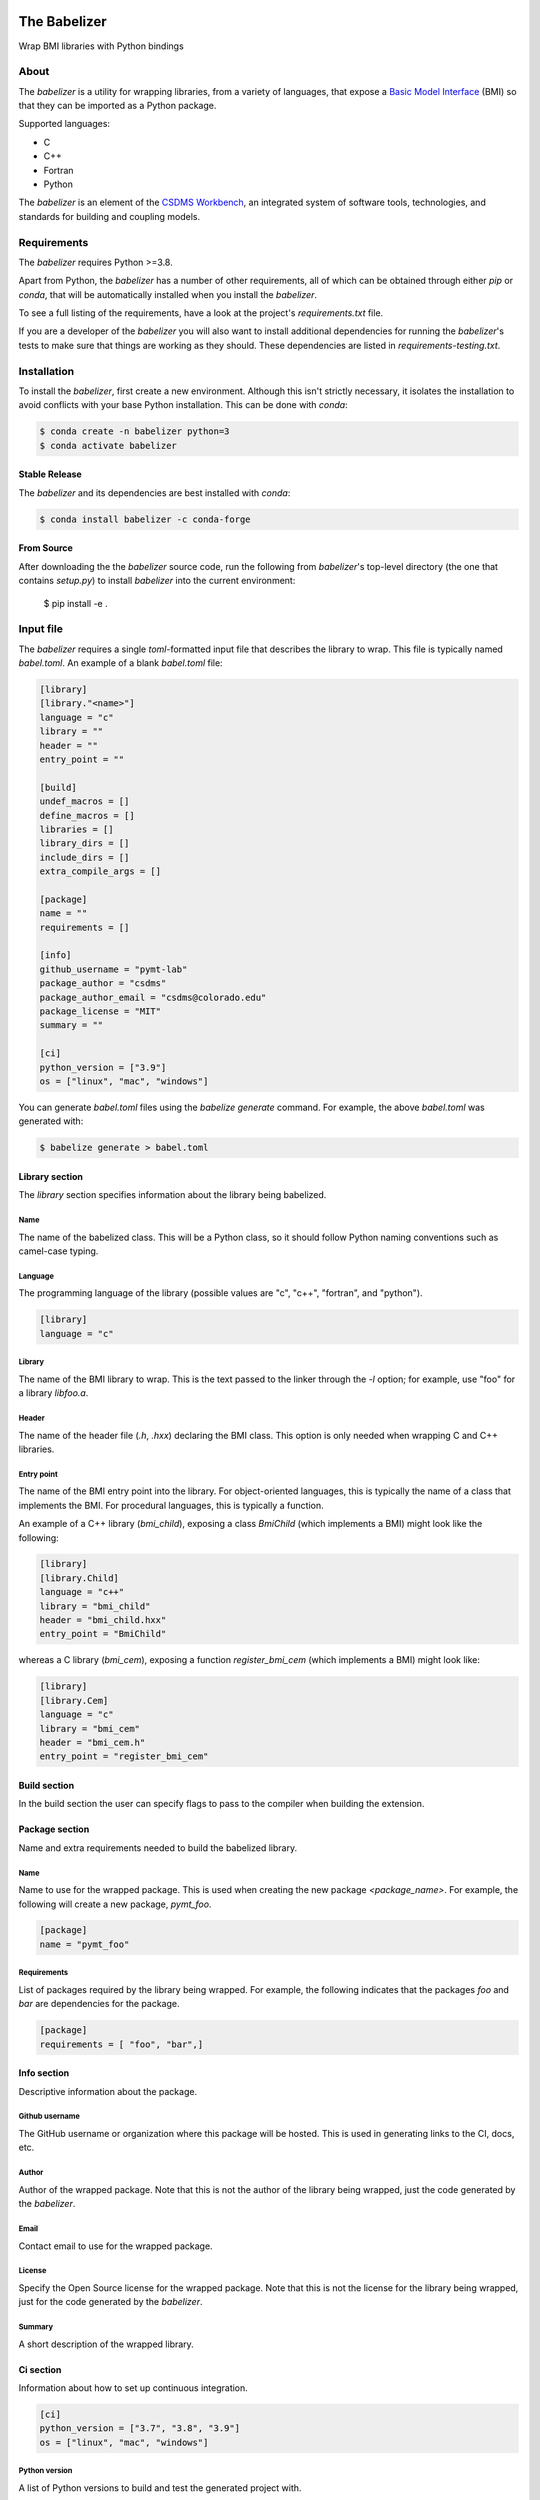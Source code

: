 .. image:: https://github.com/csdms/babelizer/workflows/Build/Test%20CI/badge.svg
    :target: https://github.com/csdms/babelizer/actions?query=workflow%3A%22Build%2FTest+CI%22

.. image:: https://anaconda.org/conda-forge/babelizer/badges/version.svg
    :target: https://anaconda.org/conda-forge/babelizer

.. image:: https://readthedocs.org/projects/babelizer/badge/?version=latest
        :target: https://babelizer.readthedocs.io/en/latest/?badge=latest
        :alt: Documentation Status

.. image:: https://img.shields.io/badge/code%20style-black-000000.svg
        :target: https://github.com/csdms/babelizer

=============
The Babelizer
=============

Wrap BMI libraries with Python bindings


*****
About
*****

The *babelizer* is a utility for wrapping libraries, from a variety of
languages, that expose a `Basic Model Interface`_ (BMI) so that they can be
imported as a Python package.


Supported languages:

*  C
*  C++
*  Fortran
*  Python

The *babelizer* is an element of the `CSDMS Workbench`_,
an integrated system of software tools, technologies, and standards
for building and coupling models.


************
Requirements
************

The *babelizer* requires Python >=3.8.


Apart from Python, the *babelizer* has a number of other requirements, all of which
can be obtained through either *pip* or *conda*, that will be automatically
installed when you install the *babelizer*.

To see a full listing of the requirements, have a look at the project's
*requirements.txt* file.

If you are a developer of the *babelizer* you will also want to install
additional dependencies for running the *babelizer*'s tests to make sure
that things are working as they should. These dependencies are listed
in *requirements-testing.txt*.

************
Installation
************

To install the *babelizer*, first create a new environment.
Although this isn't strictly necessary, it
isolates the installation to avoid conflicts with your
base Python installation. This can be done with *conda*:

.. code:: bash

    $ conda create -n babelizer python=3
    $ conda activate babelizer

Stable Release
==============

The *babelizer* and its dependencies are best installed with *conda*:

.. code:: bash

    $ conda install babelizer -c conda-forge

From Source
===========

After downloading the the *babelizer* source code, run the following from
*babelizer*'s top-level directory (the one that contains *setup.py*) to
install *babelizer* into the current environment:

  $ pip install -e .


**********
Input file
**********

The *babelizer* requires a single *toml*-formatted input file that describes
the library to wrap. This file is typically named *babel.toml*.
An example of a blank *babel.toml* file:

.. code:: toml

    [library]
    [library."<name>"]
    language = "c"
    library = ""
    header = ""
    entry_point = ""

    [build]
    undef_macros = []
    define_macros = []
    libraries = []
    library_dirs = []
    include_dirs = []
    extra_compile_args = []

    [package]
    name = ""
    requirements = []

    [info]
    github_username = "pymt-lab"
    package_author = "csdms"
    package_author_email = "csdms@colorado.edu"
    package_license = "MIT"
    summary = ""

    [ci]
    python_version = ["3.9"]
    os = ["linux", "mac", "windows"]

You can generate *babel.toml* files using the *babelize generate* command.
For example, the above *babel.toml* was generated with:

.. code:: bash

  $ babelize generate > babel.toml

Library section
===============

The *library* section specifies information about the library being babelized.

Name
----

The name of the babelized class.
This will be a Python class,
so it should follow Python naming conventions such as camel-case typing.

Language
--------

The programming language of the library (possible values are "c", "c++",
"fortran", and "python").

.. code:: toml

  [library]
  language = "c"

Library
-------

The name of the BMI library to wrap.
This is the text passed to the linker through the `-l` option;
for example, use "foo" for a library *libfoo.a*.

Header
------

The name of the header file (*.h*, *.hxx*) declaring the BMI class.
This option is only needed when wrapping C and C++ libraries.

Entry point
-----------

The name of the BMI entry point into the library.
For object-oriented languages,
this is typically the name of a class that implements the BMI.
For procedural languages,
this is typically a function.

An example of a C++ library (*bmi_child*), exposing a class *BmiChild* (which
implements a BMI) might look like the following:

.. code:: toml

   [library]
   [library.Child]
   language = "c++"
   library = "bmi_child"
   header = "bmi_child.hxx"
   entry_point = "BmiChild"

whereas a C library (*bmi_cem*), exposing a function *register_bmi_cem* (which
implements a BMI) might look like:

.. code:: toml

   [library]
   [library.Cem]
   language = "c"
   library = "bmi_cem"
   header = "bmi_cem.h"
   entry_point = "register_bmi_cem"

Build section
=============

In the build section the user can specify flags to pass to the compiler
when building the extension.

Package section
===============

Name and extra requirements needed to build the babelized library.

Name
----

Name to use for the wrapped package. This is used when creating the new
package *<package_name>*. For example, the following will create
a new package, *pymt_foo*.

.. code:: toml

  [package]
  name = "pymt_foo"

Requirements
------------

List of packages required by the library being wrapped. For example, the
following indicates that the packages *foo* and *bar* are dependencies
for the package.

.. code:: toml

  [package]
  requirements = [ "foo", "bar",]

Info section
============

Descriptive information about the package.

Github username
---------------

The GitHub username or organization where this package will be hosted. This
is used in generating links to the CI, docs, etc.

Author
------

Author of the wrapped package. Note that this is not the author of the
library being wrapped, just the code generated by the *babelizer*.

Email
-----

Contact email to use for the wrapped package.

License
-------

Specify the Open Source license for the wrapped package. Note that this is not the
license for the library being wrapped, just for the code generated by the *babelizer*.

Summary
-------

A short description of the wrapped library.

Ci section
==========

Information about how to set up continuous integration.

.. code:: toml

    [ci]
    python_version = ["3.7", "3.8", "3.9"]
    os = ["linux", "mac", "windows"]


Python version
--------------

A list of Python versions to build and test the generated project with.

Operating system
----------------

A list of operating systems to build the generate project on. Supported values are
*linux*, *mac*, and *windows*.

Example babel.toml
==================

Below is an example of a *babel.toml* file that describes a shared library,
written in C. In this example, the library, *bmi_hydrotrend*, exposes the
function *register_bmi_hydrotrend* that implements a BMI for a component
called *hydrotrend*.

.. code:: toml

    [library]
    [library.Hydrotrend]
    language = "c"
    library = "bmi_hydrotrend"
    header = "bmi_hydrotrend.h"
    entry_point = "register_bmi_hydrotrend"

    [build]
    undef_macros = []
    define_macros = []
    libraries = []
    library_dirs = []
    include_dirs = []
    extra_compile_args = []

    [package]
    name = "pymt_hydrotrend"
    requirements = ["hydrotrend"]

    [info]
    github_username = "pymt-lab"
    package_author = "csdms"
    package_author_email = "csdms@colorado.edu"
    package_license = "MIT"
    summary = "PyMT plugin for hydrotrend"

    [ci]
    python_version = ["3.7", "3.8", "3.9"]
    os = ["linux", "mac", "windows"]

You can use the ``babelize generate`` command to generate *babel.toml* files.
For example the above *babel.toml* can be generated with the following,

.. code:: bash

    $ babelize generate \
	  --package=pymt_hydrotrend \
	  --summary="PyMT plugin for hydrotrend" \
	  --language=c \
	  --library=bmi_hydrotrend \
	  --header=bmi_hydrotrend.h \
	  --entry-point=register_bmi_hydrotrend \
	  --name=Hydrotrend \
	  --requirement=hydrotrend \
    --os-name=linux,mac,windows \
    --python-version=3.7,3.8,3.9 > babel.toml

***
Use
***

Generate Python bindings for a library that implements a BMI,
sending output to the current directory

.. code:: bash

  $ babelize init babel.toml

Update an existing repository

.. code:: bash

  $ babelize update

For a complete example of using the *babelizer*
to wrap a C library exposing a BMI,
see the User Guide of the `documentation`_.


.. Links:

.. _Basic Model Interface: https://bmi.readthedocs.io/
.. _CSDMS Workbench: https://csdms.colorado.edu/wiki/Workbench
.. _documentation: https://babelizer.readthedocs.io/
